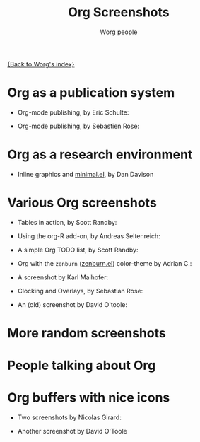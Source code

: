 #+TITLE:      Org Screenshots
#+AUTHOR:     Worg people
#+STARTUP:    align fold nodlcheck hidestars oddeven lognotestate
#+SEQ_TODO:   TODO(t) INPROGRESS(i) WAITING(w@) | DONE(d) CANCELED(c@)
#+TAGS:       Write(w) Update(u) Fix(f) Check(c)
#+LANGUAGE:   en
#+PRIORITIES: A C B
#+CATEGORY:   worg
#+OPTIONS:    H:3 num:nil toc:t \n:nil ::t |:t ^:t -:t f:t *:t tex:t d:(HIDE) tags:not-in-toc
#+INFOJS_OPT: view:overview toc:nil mouse:#cccccc buttons:0 path:https://orgmode.org/org-info.js

# This file is released by its authors and contributors under the GNU
# Free Documentation license v1.3 or later, code examples are released
# under the GNU General Public License v3 or later.

[[file:index.org][{Back to Worg's index}]]

* Org as a publication system

- Org-mode publishing, by Eric Schulte:

  [[file:images/orgmode/org-mode-publishing.jpg][file:images/orgmode/thumbs/org-mode-publishing.png]]

- Org-mode publishing, by Sebastien Rose:

  [[file:images/orgmode/vmap-org-export-to-pdf2.jpg][file:images/orgmode/thumbs/vmap-org-export-to-pdf2.png]]

  [[file:images/orgmode/vmap-org-sources-iimage-mode2.jpg][file:images/orgmode/thumbs/vmap-org-sources-iimage-mode2.png]]

* Org as a research environment

- Inline graphics and [[http://github.com/dandavison/minimal][minimal.el]], by Dan Davison
  
  [[file:images/orgmode/davison-minimal-research.png][file:images/orgmode/davison-minimal-research-thumb.png]]

* Various Org screenshots

- Tables in action, by Scott Randby:

  [[file:images/orgmode/grades.jpg][file:images/orgmode/thumbs/grades.png]]

- Using the org-R add-on, by Andreas Seltenreich:

  [[file:images/orgmode/org_andreas.jpg][file:images/orgmode/thumbs/org_andreas.png]]

- A simple Org TODO list, by Scott Randby:

  [[file:images/orgmode/web_site_org_code.jpg][file:images/orgmode/thumbs/web_site_org_code.png]]

- Org with the =zenburn= ([[http://www.emacswiki.org/emacs/zenburn.el][zenburn.el]]) color-theme by Adrian C.:

  [[file:images/orgmode/org-mode-zenburn.jpg][file:images/orgmode/thumbs/org-mode-zenburn.png]]

- A screenshot by Karl Maihofer:

  [[file:images/orgmode/orgmode-inlinetasks.jpg][file:images/orgmode/thumbs/orgmode-inlinetasks.png]]

- Clocking and Overlays, by Sebastian Rose:

  [[file:images/orgmode/clocking-and-overlays.jpg][file:images/orgmode/thumbs/clocking-and-overlays.png]]

- An (old) screenshot by David O'toole:

  [[file:images/orgmode/david_o_toole.jpg][file:images/orgmode/thumbs/david_o_toole.png]]

* More random screenshots

[[file:images/orgmode/big-table.jpg][file:images/orgmode/thumbs/big-table.png]]
[[file:images/orgmode/column-view-big-project.jpg][file:images/orgmode/thumbs/column-view-big-project.png]]
[[file:images/orgmode/org-plot-page-in-worg.jpg][file:images/orgmode/thumbs/org-plot-page-in-worg.png]]
[[file:images/orgmode/weekly-agenda-view-zenburn.jpg][file:images/orgmode/thumbs/weekly-agenda-view-zenburn.png]]

* People talking about Org

[[file:images/orgmode/bernt1.jpg][file:images/orgmode/thumbs/bernt1.png]]
[[file:images/orgmode/bernt2.jpg][file:images/orgmode/thumbs/bernt2.png]]
[[file:images/orgmode/bernt3.jpg][file:images/orgmode/thumbs/bernt3.png]]
[[file:images/orgmode/bernt4.jpg][file:images/orgmode/thumbs/bernt4.png]]
[[file:images/orgmode/bernt5.jpg][file:images/orgmode/thumbs/bernt5.png]]
[[file:images/orgmode/org-google0.jpg][file:images/orgmode/thumbs/org-google0.png]]
[[file:images/orgmode/column-view.jpg][file:images/orgmode/thumbs/column-view.png]]
[[file:images/orgmode/customize.jpg][file:images/orgmode/thumbs/customize.png]]
[[file:images/orgmode/hello-worg.jpg][file:images/orgmode/thumbs/hello-worg.png]]
[[file:images/orgmode/mailing-list.jpg][file:images/orgmode/thumbs/mailing-list.png]]
[[file:images/orgmode/org-day-planner.jpg][file:images/orgmode/thumbs/org-day-planner.png]]
[[file:images/orgmode/org-google2.jpg][file:images/orgmode/thumbs/org-google2.png]]
[[file:images/orgmode/org-google.jpg][file:images/orgmode/thumbs/org-google.png]]
[[file:images/orgmode/orgmode-homepage.jpg][file:images/orgmode/thumbs/orgmode-homepage.png]]
[[file:images/orgmode/org-plot1.jpg][file:images/orgmode/thumbs/org-plot1.png]]
[[file:images/orgmode/org-plot2.jpg][file:images/orgmode/thumbs/org-plot2.png]]
[[file:images/orgmode/org-plot3.jpg][file:images/orgmode/thumbs/org-plot3.png]]
[[file:images/orgmode/org-protocol.jpg][file:images/orgmode/thumbs/org-protocol.png]]
[[file:images/orgmode/org-R2.jpg][file:images/orgmode/thumbs/org-R2.png]]
[[file:images/orgmode/org-R3.jpg][file:images/orgmode/thumbs/org-R3.png]]
[[file:images/orgmode/org-R.jpg][file:images/orgmode/thumbs/org-R.png]]
[[file:images/orgmode/org-sacha-chua.jpg][file:images/orgmode/thumbs/org-sacha-chua.png]]
[[file:images/orgmode/org-spreadsheet-system.jpg][file:images/orgmode/thumbs/org-spreadsheet-system.png]]
[[file:images/orgmode/remember-mode.jpg][file:images/orgmode/thumbs/remember-mode.png]]
[[file:images/orgmode/using-date-time-charles-cave.jpg][file:images/orgmode/thumbs/using-date-time-charles-cave.png]]

* Org buffers with nice icons

- Two screenshots by Nicolas Girard:

  [[file:images/orgmode/org-buffer-icons1.jpg][file:images/orgmode/thumbs/org-buffer-icons1.png]]
  [[file:images/orgmode/org-buffer-icons2.jpg][file:images/orgmode/thumbs/org-buffer-icons2.png]]

- Another screenshot by David O'Toole

  [[file:images/orgmode/gymicons7.jpg][file:images/orgmode/thumbs/gymicons7.png]]
